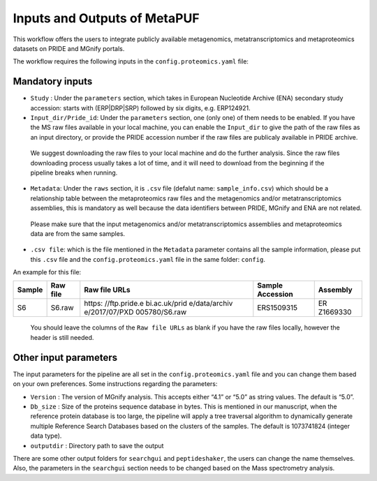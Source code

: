 **Inputs and Outputs of MetaPUF**
=================================

This workflow offers the users to integrate publicly available
metagenomics, metatranscriptomics and metaproteomics datasets on PRIDE
and MGnify portals.

The workflow requires the following inputs in the
``config.proteomics.yaml`` file:

Mandatory inputs
----------------

-  ``Study`` : Under the ``parameters`` section, which takes in European
   Nucleotide Archive (ENA) secondary study accession: starts with
   (ERP|DRP|SRP) followed by six digits, e.g. ERP124921.

-  ``Input_dir/Pride_id``: Under the ``parameters`` section, one (only
   one) of them needs to be enabled. If you have the MS raw files
   available in your local machine, you can enable the ``Input_dir`` to
   give the path of the raw files as an input directory, or provide the
   PRIDE accession number if the raw files are publicaly available in
   PRIDE archive.

..

      We suggest downloading the raw files to your local machine and do
      the further analysis. Since the raw files downloading process
      usually takes a lot of time, and it will need to download from the
      beginning if the pipeline breaks when running.

-  ``Metadata``: Under the ``raws`` section, it is ``.csv`` file
   (defalut name: ``sample_info.csv``) which should be a relationship
   table between the metaproteomics raw files and the metagenomics
   and/or metatranscriptomics assemblies, this is mandatory as well
   because the data identifiers between PRIDE, MGnify and ENA are not
   related.

..

      Please make sure that the input metagenomics and/or
      metatranscriptomics assemblies and metaproteomics data are from
      the same samples.

-  ``.csv file``: which is the file mentioned in the ``Metadata``
   parameter contains all the sample information, please put this
   ``.csv`` file and the ``config.proteomics.yaml`` file in the same
   folder: ``config``.

An example for this file:

+----------+---------------+---------------+---------------+----------+
| Sample   | Raw file      | Raw file URLs | Sample        | Assembly |
|          |               |               | Accession     |          |
+==========+===============+===============+===============+==========+
| S6       | S6.raw        | https:        | ERS1509315    | ER       |
|          |               | //ftp.pride.e |               | Z1669330 |
|          |               | bi.ac.uk/prid |               |          |
|          |               | e/data/archiv |               |          |
|          |               | e/2017/07/PXD |               |          |
|          |               | 005780/S6.raw |               |          |
+----------+---------------+---------------+---------------+----------+

..

      You should leave the columns of the ``Raw file URLs`` as blank if
      you have the raw files locally, however the header is still
      needed.

Other input parameters
----------------------

The input parameters for the pipeline are all set in the
``config.proteomics.yaml`` file and you can change them based on your
own preferences. Some instructions regarding the parameters:

-  ``Version`` : The version of MGnify analysis. This accepts either
   “4.1” or “5.0” as string values. The default is “5.0”.

-  ``Db_size`` : Size of the proteins sequence database in bytes. This
   is mentioned in our manuscript, when the reference protein database
   is too large, the pipeline will apply a tree traversal algorithm to
   dynamically generate multiple Reference Search Databases based on the
   clusters of the samples. The default is 1073741824 (integer data
   type).

-  ``outputdir`` : Directory path to save the output

There are some other output folders for ``searchgui`` and
``peptideshaker``, the users can change the name themselves. Also, the
parameters in the ``searchgui`` section needs to be changed based on the
Mass spectrometry analysis.
